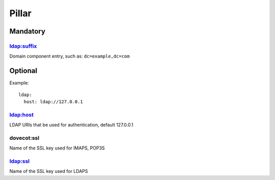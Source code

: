 Pillar
======

Mandatory
---------

ldap:suffix
~~~~~~~~~~~

Domain component entry, such as: ``dc=example,dc=com``

Optional
--------

Example::

  ldap:
    host: ldap://127.0.0.1

ldap:host
~~~~~~~~~

LDAP URIs that be used for authentication, default 127.0.0.1

dovecot:ssl
~~~~~~~~~

Name of the SSL key used for IMAPS, POP3S

ldap:ssl
~~~~~~~~~

Name of the SSL key used for LDAPS
